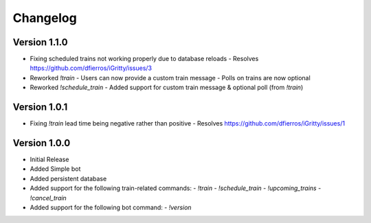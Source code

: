 =========
Changelog
=========

Version 1.1.0
===========
- Fixing scheduled trains not working properly due to database reloads
  - Resolves https://github.com/dfierros/iGritty/issues/3
- Reworked `!train`
  - Users can now provide a custom train message
  - Polls on trains are now optional
- Reworked `!schedule_train`
  - Added support for custom train message & optional poll (from `!train`) 

Version 1.0.1
===========

- Fixing `!train` lead time being negative rather than positive
  - Resolves https://github.com/dfierros/iGritty/issues/1 

Version 1.0.0
===========

- Initial Release
- Added Simple bot
- Added persistent database
- Added support for the following train-related commands:
  - `!train` 
  - `!schedule_train` 
  - `!upcoming_trains` 
  - `!cancel_train` 
- Added support for the following bot command:
  - `!version` 
